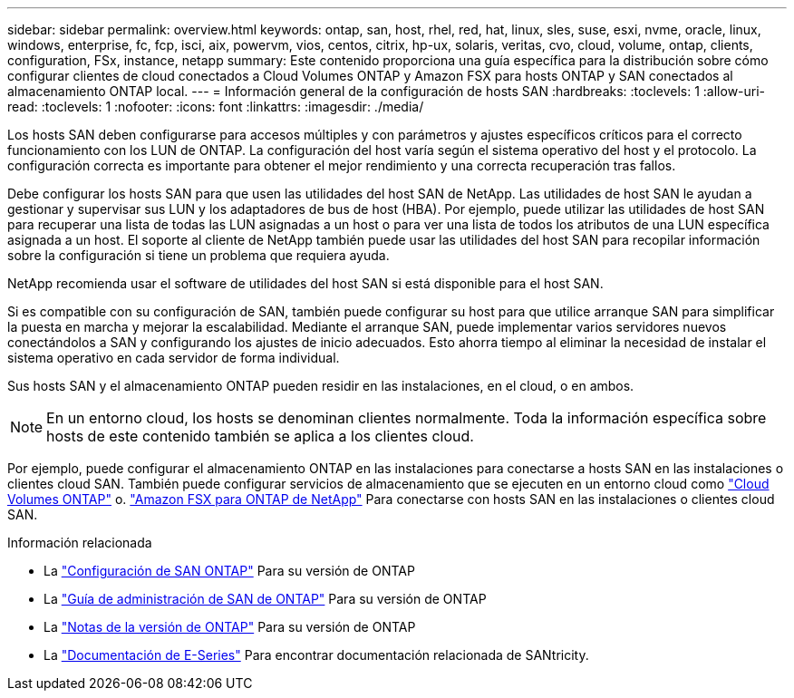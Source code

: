 ---
sidebar: sidebar 
permalink: overview.html 
keywords: ontap, san, host, rhel, red, hat, linux, sles, suse, esxi, nvme, oracle, linux, windows, enterprise, fc, fcp, isci, aix, powervm, vios, centos, citrix, hp-ux, solaris, veritas, cvo, cloud, volume, ontap, clients, configuration, FSx, instance, netapp 
summary: Este contenido proporciona una guía específica para la distribución sobre cómo configurar clientes de cloud conectados a Cloud Volumes ONTAP y Amazon FSX para hosts ONTAP y SAN conectados al almacenamiento ONTAP local. 
---
= Información general de la configuración de hosts SAN
:hardbreaks:
:toclevels: 1
:allow-uri-read: 
:toclevels: 1
:nofooter: 
:icons: font
:linkattrs: 
:imagesdir: ./media/


[role="lead"]
Los hosts SAN deben configurarse para accesos múltiples y con parámetros y ajustes específicos críticos para el correcto funcionamiento con los LUN de ONTAP.  La configuración del host varía según el sistema operativo del host y el protocolo.  La configuración correcta es importante para obtener el mejor rendimiento y una correcta recuperación tras fallos.

Debe configurar los hosts SAN para que usen las utilidades del host SAN de NetApp. Las utilidades de host SAN le ayudan a gestionar y supervisar sus LUN y los adaptadores de bus de host (HBA). Por ejemplo, puede utilizar las utilidades de host SAN para recuperar una lista de todas las LUN asignadas a un host o para ver una lista de todos los atributos de una LUN específica asignada a un host. El soporte al cliente de NetApp también puede usar las utilidades del host SAN para recopilar información sobre la configuración si tiene un problema que requiera ayuda.

NetApp recomienda usar el software de utilidades del host SAN si está disponible para el host SAN.

Si es compatible con su configuración de SAN, también puede configurar su host para que utilice arranque SAN para simplificar la puesta en marcha y mejorar la escalabilidad. Mediante el arranque SAN, puede implementar varios servidores nuevos conectándolos a SAN y configurando los ajustes de inicio adecuados. Esto ahorra tiempo al eliminar la necesidad de instalar el sistema operativo en cada servidor de forma individual.

Sus hosts SAN y el almacenamiento ONTAP pueden residir en las instalaciones, en el cloud, o en ambos.


NOTE: En un entorno cloud, los hosts se denominan clientes normalmente. Toda la información específica sobre hosts de este contenido también se aplica a los clientes cloud.

Por ejemplo, puede configurar el almacenamiento ONTAP en las instalaciones para conectarse a hosts SAN en las instalaciones o clientes cloud SAN. También puede configurar servicios de almacenamiento que se ejecuten en un entorno cloud como link:https://docs.netapp.com/us-en/bluexp-cloud-volumes-ontap/index.html["Cloud Volumes ONTAP"^] o. link:https://docs.netapp.com/us-en/bluexp-fsx-ontap/index.html["Amazon FSX para ONTAP de NetApp"^] Para conectarse con hosts SAN en las instalaciones o clientes cloud SAN.

.Información relacionada
* La link:https://docs.netapp.com/us-en/ontap/san-config/index.html["Configuración de SAN ONTAP"^] Para su versión de ONTAP
* La link:https://docs.netapp.com/us-en/ontap/san-management/index.html["Guía de administración de SAN de ONTAP"^] Para su versión de ONTAP
* La link:https://library.netapp.com/ecm/ecm_download_file/ECMLP2492508["Notas de la versión de ONTAP"^] Para su versión de ONTAP
* La link:https://docs.netapp.com/us-en/e-series/index.html["Documentación de E-Series"^] Para encontrar documentación relacionada de SANtricity.

